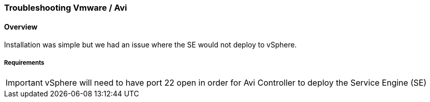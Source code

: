 
=== Troubleshooting Vmware / Avi
==== Overview
Installation was simple but we had an issue where the SE would not deploy to vSphere.

===== Requirements

IMPORTANT: vSphere will need to have port 22 open in order for Avi Controller to deploy the  Service Engine (SE)
